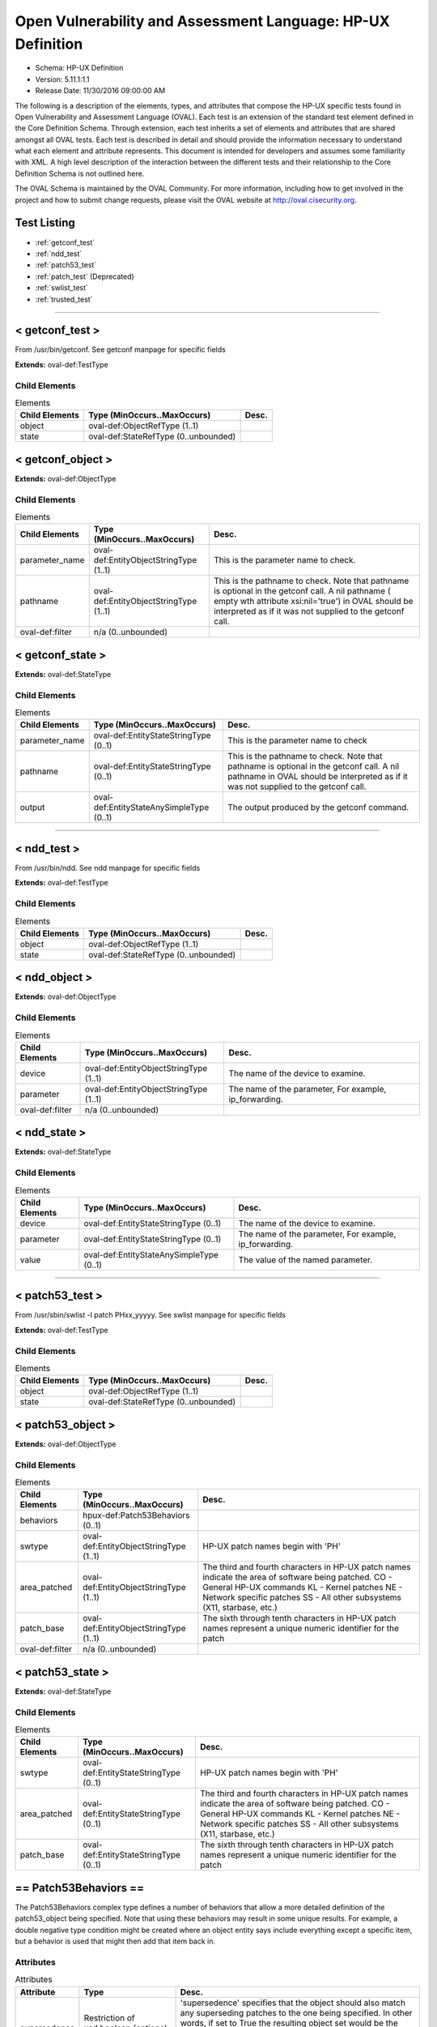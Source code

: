 Open Vulnerability and Assessment Language: HP-UX Definition  
=========================================================
* Schema: HP-UX Definition  
* Version: 5.11.1:1.1  
* Release Date: 11/30/2016 09:00:00 AM

The following is a description of the elements, types, and attributes that compose the HP-UX specific tests found in Open Vulnerability and Assessment Language (OVAL). Each test is an extension of the standard test element defined in the Core Definition Schema. Through extension, each test inherits a set of elements and attributes that are shared amongst all OVAL tests. Each test is described in detail and should provide the information necessary to understand what each element and attribute represents. This document is intended for developers and assumes some familiarity with XML. A high level description of the interaction between the different tests and their relationship to the Core Definition Schema is not outlined here.

The OVAL Schema is maintained by the OVAL Community. For more information, including how to get involved in the project and how to submit change requests, please visit the OVAL website at http://oval.cisecurity.org.

Test Listing  
---------------------------------------------------------
* :ref:`getconf_test`  
* :ref:`ndd_test`  
* :ref:`patch53_test`  
* :ref:`patch_test` (Deprecated)  
* :ref:`swlist_test`  
* :ref:`trusted_test`  
  
______________
  
.. _getconf_test:  
  
< getconf_test >  
---------------------------------------------------------
From /usr/bin/getconf. See getconf manpage for specific fields

**Extends:** oval-def:TestType

Child Elements  
^^^^^^^^^^^^^^^^^^^^^^^^^^^^^^^^^^^^^^^^^^^^^^^^^^^^^^^^^
.. list-table:: Elements  
    :header-rows: 1  
  
    * - Child Elements  
      - Type (MinOccurs..MaxOccurs)  
      - Desc.  
    * - object  
      - oval-def:ObjectRefType (1..1)  
      -   
    * - state  
      - oval-def:StateRefType (0..unbounded)  
      -   
  
.. _getconf_object:  
  
< getconf_object >  
---------------------------------------------------------


**Extends:** oval-def:ObjectType

Child Elements  
^^^^^^^^^^^^^^^^^^^^^^^^^^^^^^^^^^^^^^^^^^^^^^^^^^^^^^^^^
.. list-table:: Elements  
    :header-rows: 1  
  
    * - Child Elements  
      - Type (MinOccurs..MaxOccurs)  
      - Desc.  
    * - parameter_name  
      - oval-def:EntityObjectStringType (1..1)  
      - This is the parameter name to check.  
    * - pathname  
      - oval-def:EntityObjectStringType (1..1)  
      - This is the pathname to check. Note that pathname is optional in the getconf call. A nil pathname ( empty wth attribute xsi:nil='true') in OVAL should be interpreted as if it was not supplied to the getconf call.  
    * - oval-def:filter  
      - n/a (0..unbounded)  
      -   
  
.. _getconf_state:  
  
< getconf_state >  
---------------------------------------------------------


**Extends:** oval-def:StateType

Child Elements  
^^^^^^^^^^^^^^^^^^^^^^^^^^^^^^^^^^^^^^^^^^^^^^^^^^^^^^^^^
.. list-table:: Elements  
    :header-rows: 1  
  
    * - Child Elements  
      - Type (MinOccurs..MaxOccurs)  
      - Desc.  
    * - parameter_name  
      - oval-def:EntityStateStringType (0..1)  
      - This is the parameter name to check  
    * - pathname  
      - oval-def:EntityStateStringType (0..1)  
      - This is the pathname to check. Note that pathname is optional in the getconf call. A nil pathname in OVAL should be interpreted as if it was not supplied to the getconf call.  
    * - output  
      - oval-def:EntityStateAnySimpleType (0..1)  
      - The output produced by the getconf command.  
  
______________
  
.. _ndd_test:  
  
< ndd_test >  
---------------------------------------------------------
From /usr/bin/ndd. See ndd manpage for specific fields

**Extends:** oval-def:TestType

Child Elements  
^^^^^^^^^^^^^^^^^^^^^^^^^^^^^^^^^^^^^^^^^^^^^^^^^^^^^^^^^
.. list-table:: Elements  
    :header-rows: 1  
  
    * - Child Elements  
      - Type (MinOccurs..MaxOccurs)  
      - Desc.  
    * - object  
      - oval-def:ObjectRefType (1..1)  
      -   
    * - state  
      - oval-def:StateRefType (0..unbounded)  
      -   
  
.. _ndd_object:  
  
< ndd_object >  
---------------------------------------------------------


**Extends:** oval-def:ObjectType

Child Elements  
^^^^^^^^^^^^^^^^^^^^^^^^^^^^^^^^^^^^^^^^^^^^^^^^^^^^^^^^^
.. list-table:: Elements  
    :header-rows: 1  
  
    * - Child Elements  
      - Type (MinOccurs..MaxOccurs)  
      - Desc.  
    * - device  
      - oval-def:EntityObjectStringType (1..1)  
      - The name of the device to examine.  
    * - parameter  
      - oval-def:EntityObjectStringType (1..1)  
      - The name of the parameter, For example, ip_forwarding.  
    * - oval-def:filter  
      - n/a (0..unbounded)  
      -   
  
.. _ndd_state:  
  
< ndd_state >  
---------------------------------------------------------


**Extends:** oval-def:StateType

Child Elements  
^^^^^^^^^^^^^^^^^^^^^^^^^^^^^^^^^^^^^^^^^^^^^^^^^^^^^^^^^
.. list-table:: Elements  
    :header-rows: 1  
  
    * - Child Elements  
      - Type (MinOccurs..MaxOccurs)  
      - Desc.  
    * - device  
      - oval-def:EntityStateStringType (0..1)  
      - The name of the device to examine.  
    * - parameter  
      - oval-def:EntityStateStringType (0..1)  
      - The name of the parameter, For example, ip_forwarding.  
    * - value  
      - oval-def:EntityStateAnySimpleType (0..1)  
      - The value of the named parameter.  
  
______________
  
.. _patch53_test:  
  
< patch53_test >  
---------------------------------------------------------
From /usr/sbin/swlist -l patch PHxx_yyyyy. See swlist manpage for specific fields

**Extends:** oval-def:TestType

Child Elements  
^^^^^^^^^^^^^^^^^^^^^^^^^^^^^^^^^^^^^^^^^^^^^^^^^^^^^^^^^
.. list-table:: Elements  
    :header-rows: 1  
  
    * - Child Elements  
      - Type (MinOccurs..MaxOccurs)  
      - Desc.  
    * - object  
      - oval-def:ObjectRefType (1..1)  
      -   
    * - state  
      - oval-def:StateRefType (0..unbounded)  
      -   
  
.. _patch53_object:  
  
< patch53_object >  
---------------------------------------------------------


**Extends:** oval-def:ObjectType

Child Elements  
^^^^^^^^^^^^^^^^^^^^^^^^^^^^^^^^^^^^^^^^^^^^^^^^^^^^^^^^^
.. list-table:: Elements  
    :header-rows: 1  
  
    * - Child Elements  
      - Type (MinOccurs..MaxOccurs)  
      - Desc.  
    * - behaviors  
      - hpux-def:Patch53Behaviors (0..1)  
      -   
    * - swtype  
      - oval-def:EntityObjectStringType (1..1)  
      - HP-UX patch names begin with 'PH'  
    * - area_patched  
      - oval-def:EntityObjectStringType (1..1)  
      - The third and fourth characters in HP-UX patch names indicate the area of software being patched. CO - General HP-UX commands KL - Kernel patches NE - Network specific patches SS - All other subsystems (X11, starbase, etc.)  
    * - patch_base  
      - oval-def:EntityObjectStringType (1..1)  
      - The sixth through tenth characters in HP-UX patch names represent a unique numeric identifier for the patch  
    * - oval-def:filter  
      - n/a (0..unbounded)  
      -   
  
.. _patch53_state:  
  
< patch53_state >  
---------------------------------------------------------


**Extends:** oval-def:StateType

Child Elements  
^^^^^^^^^^^^^^^^^^^^^^^^^^^^^^^^^^^^^^^^^^^^^^^^^^^^^^^^^
.. list-table:: Elements  
    :header-rows: 1  
  
    * - Child Elements  
      - Type (MinOccurs..MaxOccurs)  
      - Desc.  
    * - swtype  
      - oval-def:EntityStateStringType (0..1)  
      - HP-UX patch names begin with 'PH'  
    * - area_patched  
      - oval-def:EntityStateStringType (0..1)  
      - The third and fourth characters in HP-UX patch names indicate the area of software being patched. CO - General HP-UX commands KL - Kernel patches NE - Network specific patches SS - All other subsystems (X11, starbase, etc.)  
    * - patch_base  
      - oval-def:EntityStateStringType (0..1)  
      - The sixth through tenth characters in HP-UX patch names represent a unique numeric identifier for the patch  
  
.. _Patch53Behaviors:  
  
== Patch53Behaviors ==  
---------------------------------------------------------
The Patch53Behaviors complex type defines a number of behaviors that allow a more detailed definition of the patch53_object being specified. Note that using these behaviors may result in some unique results. For example, a double negative type condition might be created where an object entity says include everything except a specific item, but a behavior is used that might then add that item back in.

Attributes  
^^^^^^^^^^^^^^^^^^^^^^^^^^^^^^^^^^^^^^^^^^^^^^^^^^^^^^^^^
.. list-table:: Attributes  
    :header-rows: 1  
  
    * - Attribute  
      - Type  
      - Desc.  
    * - supersedence  
      - Restriction of xsd:boolean (optional *default*='false')  
      - 'supersedence' specifies that the object should also match any superseding patches to the one being specified. In other words, if set to True the resulting object set would be the original patch specified plus any superseding patches. The default value is 'false' meaning the object should only match the specified patch.  
  
  
______________
  
.. _patch_test:  
  
< patch_test > (Deprecated)  
---------------------------------------------------------
**Deprecation Info**:  
* Deprecated As Of Version 5.3  
* Reason: Replaced by the patch53_test. The patch_name entity was removed from the patch_object element, and replaced with the swtype, area_patched, and patch_base entities, because the patch_name element can be constructed from the swtype, area_patched, and patch_base entities. Likewise, the patch_name entity was removed from the patch_state element for the same reason. Also, a behaviors entity was added to the patch_object to allow the object to match both the original patch and any superseding patches. A new test was created to reflect these changes. See the patch53_test.  
* Comment: This test has been deprecated and will be removed in version 6.0 of the language.  
  
From /usr/sbin/swlist -l patch PHxx_yyyyy. See swlist manpage for specific fields

**Extends:** oval-def:TestType

Child Elements  
^^^^^^^^^^^^^^^^^^^^^^^^^^^^^^^^^^^^^^^^^^^^^^^^^^^^^^^^^
.. list-table:: Elements  
    :header-rows: 1  
  
    * - Child Elements  
      - Type (MinOccurs..MaxOccurs)  
      - Desc.  
    * - object  
      - oval-def:ObjectRefType (1..1)  
      -   
    * - state  
      - oval-def:StateRefType (0..unbounded)  
      -   
  
.. _patch_object:  
  
< patch_object > (Deprecated)  
---------------------------------------------------------
**Deprecation Info**:  
* Deprecated As Of Version 5.3  
* Reason: Replaced by the patch53_object. The patch_name entity was removed from the patch_object element, and replaced with the swtype, area_patched, and patch_base entities, because the patch_name element can be constructed from the swtype, area_patched, and patch_base entities. Also, a behaviors entity was added to the patch_object to allow the object to match both the original patch and any superseding patches. A new object was created to reflect these changes. See the patch53_object.  
* Comment: This object has been deprecated and will be removed in version 6.0 of the language.  
  
**Extends:** oval-def:ObjectType

Child Elements  
^^^^^^^^^^^^^^^^^^^^^^^^^^^^^^^^^^^^^^^^^^^^^^^^^^^^^^^^^
.. list-table:: Elements  
    :header-rows: 1  
  
    * - Child Elements  
      - Type (MinOccurs..MaxOccurs)  
      - Desc.  
    * - patch_name  
      - oval-def:EntityObjectStringType (1..1)  
      - This is the patch name to check.  
  
.. _patch_state:  
  
< patch_state > (Deprecated)  
---------------------------------------------------------
**Deprecation Info**:  
* Deprecated As Of Version 5.3  
* Reason: Replaced by the patch53_state. The patch_name entity was removed from the patch_state element, and replaced with the swtype, area_patched, and patch_base entities, because the patch_name element can be constructed from the swtype, area_patched, and patch_base entities. A new state was created to reflect these changes. See the patch53_state.  
* Comment: This state has been deprecated and will be removed in version 6.0 of the language.  
  
**Extends:** oval-def:StateType

Child Elements  
^^^^^^^^^^^^^^^^^^^^^^^^^^^^^^^^^^^^^^^^^^^^^^^^^^^^^^^^^
.. list-table:: Elements  
    :header-rows: 1  
  
    * - Child Elements  
      - Type (MinOccurs..MaxOccurs)  
      - Desc.  
    * - patch_name  
      - oval-def:EntityStateStringType (0..1)  
      - This is the patch name to check  
    * - swtype  
      - oval-def:EntityStateStringType (0..1)  
      - HP-UX patch names begin with 'PH'  
    * - area_patched  
      - oval-def:EntityStateStringType (0..1)  
      - The third and fourth characters in HP-UX patch names indicate the area of software being patched. CO - General HP-UX commands KL - Kernel patches NE - Network specific patches SS - All other subsystems (X11, starbase, etc.)  
    * - patch_base  
      - oval-def:EntityStateStringType (0..1)  
      - The sixth through tenth characters in HP-UX patch names represent a unique numeric identifier for the patch  
  
______________
  
.. _swlist_test:  
  
< swlist_test >  
---------------------------------------------------------
Output of /usr/sbin/swlist command. Note: A quick way to check for the installation of a specific fileset is to use the command 'swlist -a version -l fileset filesetname'. See manpage for swlist for explanation of additional command options.

**Extends:** oval-def:TestType

Child Elements  
^^^^^^^^^^^^^^^^^^^^^^^^^^^^^^^^^^^^^^^^^^^^^^^^^^^^^^^^^
.. list-table:: Elements  
    :header-rows: 1  
  
    * - Child Elements  
      - Type (MinOccurs..MaxOccurs)  
      - Desc.  
    * - object  
      - oval-def:ObjectRefType (1..1)  
      -   
    * - state  
      - oval-def:StateRefType (0..unbounded)  
      -   
  
.. _swlist_object:  
  
< swlist_object >  
---------------------------------------------------------


**Extends:** oval-def:ObjectType

Child Elements  
^^^^^^^^^^^^^^^^^^^^^^^^^^^^^^^^^^^^^^^^^^^^^^^^^^^^^^^^^
.. list-table:: Elements  
    :header-rows: 1  
  
    * - Child Elements  
      - Type (MinOccurs..MaxOccurs)  
      - Desc.  
    * - swlist  
      - oval-def:EntityObjectStringType (1..1)  
      - This is the name of the bundle or fileset to check.  
    * - oval-def:filter  
      - n/a (0..unbounded)  
      -   
  
.. _swlist_state:  
  
< swlist_state >  
---------------------------------------------------------


**Extends:** oval-def:StateType

Child Elements  
^^^^^^^^^^^^^^^^^^^^^^^^^^^^^^^^^^^^^^^^^^^^^^^^^^^^^^^^^
.. list-table:: Elements  
    :header-rows: 1  
  
    * - Child Elements  
      - Type (MinOccurs..MaxOccurs)  
      - Desc.  
    * - swlist  
      - oval-def:EntityStateStringType (0..1)  
      - This is the name of the bundle or fileset to check.  
    * - bundle  
      - oval-def:EntityStateStringType (0..1)  
      -   
    * - fileset  
      - oval-def:EntityStateStringType (0..1)  
      -   
    * - version  
      - Restriction of oval-def:EntityStateAnySimpleType. See schema for details. (0..1)  
      -   
    * - title  
      - oval-def:EntityStateStringType (0..1)  
      -   
    * - vendor  
      - oval-def:EntityStateStringType (0..1)  
      -   
  
______________
  
.. _trusted_test:  
  
< trusted_test >  
---------------------------------------------------------
This test allows for analysis of account settings in trusted HP-UX installations

**Extends:** oval-def:TestType

Child Elements  
^^^^^^^^^^^^^^^^^^^^^^^^^^^^^^^^^^^^^^^^^^^^^^^^^^^^^^^^^
.. list-table:: Elements  
    :header-rows: 1  
  
    * - Child Elements  
      - Type (MinOccurs..MaxOccurs)  
      - Desc.  
    * - object  
      - oval-def:ObjectRefType (1..1)  
      -   
    * - state  
      - oval-def:StateRefType (0..unbounded)  
      -   
  
.. _trusted_object:  
  
< trusted_object >  
---------------------------------------------------------


**Extends:** oval-def:ObjectType

Child Elements  
^^^^^^^^^^^^^^^^^^^^^^^^^^^^^^^^^^^^^^^^^^^^^^^^^^^^^^^^^
.. list-table:: Elements  
    :header-rows: 1  
  
    * - Child Elements  
      - Type (MinOccurs..MaxOccurs)  
      - Desc.  
    * - username  
      - oval-def:EntityObjectStringType (1..1)  
      - This is the name of the user being checked.  
    * - oval-def:filter  
      - n/a (0..unbounded)  
      -   
  
.. _trusted_state:  
  
< trusted_state >  
---------------------------------------------------------


**Extends:** oval-def:StateType

Child Elements  
^^^^^^^^^^^^^^^^^^^^^^^^^^^^^^^^^^^^^^^^^^^^^^^^^^^^^^^^^
.. list-table:: Elements  
    :header-rows: 1  
  
    * - Child Elements  
      - Type (MinOccurs..MaxOccurs)  
      - Desc.  
    * - username  
      - oval-def:EntityStateStringType (0..1)  
      - This is the name of the user being checked  
    * - uid  
      - oval-def:EntityStateIntType (0..1)  
      - The user's ID  
    * - password  
      - oval-def:EntityStateStringType (0..1)  
      - This is the encrypted version of the user's password  
    * - account_owner  
      - oval-def:EntityStateIntType (0..1)  
      - The Account owner for pseudo-users  
    * - boot_auth  
      - oval-def:EntityStateStringType (0..1)  
      - Boot authorization  
    * - audit_id  
      - oval-def:EntityStateStringType (0..1)  
      - getprpwaid uses the audit ID rather than the UID  
    * - audit_flag  
      - oval-def:EntityStateStringType (0..1)  
      -   
    * - pw_change_min  
      - oval-def:EntityStateStringType (0..1)  
      - Minimum time between password changes  
    * - pw_max_size  
      - oval-def:EntityStateIntType (0..1)  
      - Maximum password length in characters  
    * - pw_expiration  
      - oval-def:EntityStateIntType (0..1)  
      - Password expiration time in seconds  
    * - pw_life  
      - oval-def:EntityStateStringType (0..1)  
      - Trusted lifetime, after which the account is locked  
    * - pw_change_s  
      - oval-def:EntityStateStringType (0..1)  
      - Time of last successful password change  
    * - pw_change_u  
      - oval-def:EntityStateStringType (0..1)  
      - Time of last unsuccessful password change  
    * - acct_expire  
      - oval-def:EntityStateIntType (0..1)  
      - Absolute account lifetime in seconds  
    * - max_llogin  
      - oval-def:EntityStateStringType (0..1)  
      - Maximum time allowed between logins before the account is locked  
    * - exp_warning  
      - oval-def:EntityStateIntType (0..1)  
      - The time in seconds before expiration when a warning will appear  
    * - usr_chg_pw  
      - oval-def:EntityStateStringType (0..1)  
      - Who can change this user's password  
    * - gen_pw  
      - oval-def:EntityStateStringType (0..1)  
      - Allows user to use system-generated passwords  
    * - pw_restrict  
      - oval-def:EntityStateStringType (0..1)  
      - Whether a triviality check is performed on user-generated passwords  
    * - pw_null  
      - oval-def:EntityStateStringType (0..1)  
      - Determines if null passwords are allowed for this account  
    * - pw_gen_char  
      - oval-def:EntityStateStringType (0..1)  
      - Allows password generator to use random printable ASCII characters  
    * - pw_gen_let  
      - oval-def:EntityStateStringType (0..1)  
      - Allows password generator to use random letters  
    * - login_time  
      - oval-def:EntityStateStringType (0..1)  
      - Specifies the times when the user may login to this account  
    * - pw_changer  
      - oval-def:EntityStateIntType (0..1)  
      - The user ID of the user who last changed the password on the user's account, if it was not the account owner  
    * - login_time_s  
      - oval-def:EntityStateStringType (0..1)  
      - The time of the last successful login using this account  
    * - login_time_u  
      - oval-def:EntityStateStringType (0..1)  
      - The time of the last unsuccessful login using this account  
    * - login_tty_s  
      - oval-def:EntityStateStringType (0..1)  
      - The terminal or remote host associated with the last successful login to the account  
    * - login_tty_u  
      - oval-def:EntityStateStringType (0..1)  
      - The terminal or remote hosts associated with the last unsuccessful login to the account  
    * - num_u_logins  
      - oval-def:EntityStateIntType (0..1)  
      - The number of unsuccessful login attempts since that last successful login  
    * - max_u_logins  
      - oval-def:EntityStateIntType (0..1)  
      - The maximum number of unsuccessful login attempts before the account is locked  
    * - lock_flag  
      - oval-def:EntityStateBoolType (0..1)  
      - Indicates whether the administrative lock on the account is set  
  
